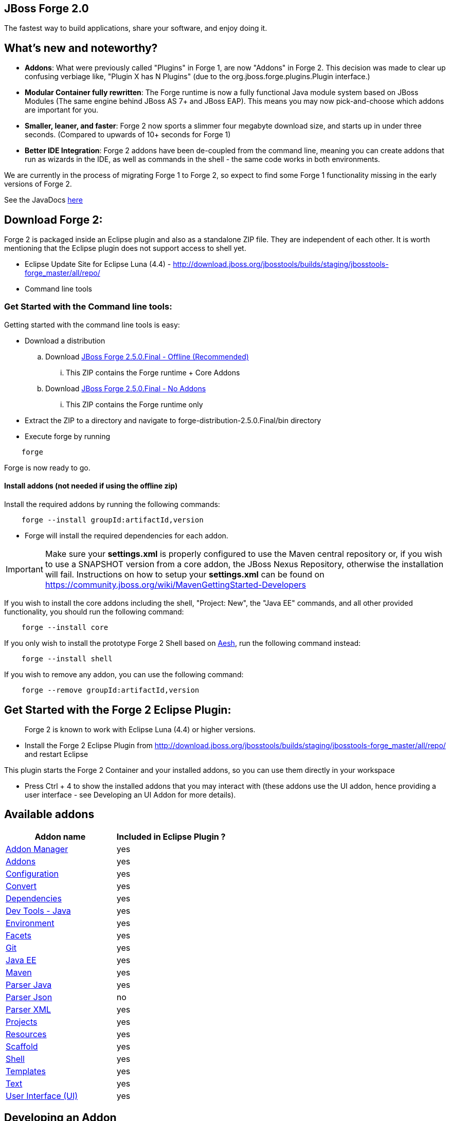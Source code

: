 == JBoss Forge 2.0

The fastest way to build applications, share your software, and enjoy doing it.


What's new and noteworthy?
--------------------------

- *Addons*: What were previously called "Plugins" in Forge 1, are now "Addons" in Forge 2. This decision was made to clear up confusing verbiage like, "Plugin X has N Plugins" (due to the org.jboss.forge.plugins.Plugin interface.)

- *Modular Container fully rewritten*: The Forge runtime is now a fully functional Java module system based on JBoss Modules (The same engine behind JBoss AS 7+ and JBoss EAP). This means you may now pick-and-choose which addons are important for you.

- *Smaller, leaner, and faster*: Forge 2 now sports a slimmer four megabyte download size, and starts up in under three seconds. (Compared to upwards of 10+ seconds for Forge 1)

- *Better IDE Integration*: Forge 2 addons have been de-coupled from the command line, meaning you can create addons that run as wizards in the IDE, as well as commands in the shell - the same code works in both environments.

We are currently in the process of migrating Forge 1 to Forge 2, so expect to find some Forge 1 functionality missing in the early versions of Forge 2.

See the JavaDocs link:http://docs.jboss.org/forge/javadoc/2.4.2-SNAPSHOT/[here]

== Download Forge 2:
Forge 2 is packaged inside an Eclipse plugin and also as a standalone ZIP file. They are independent of each other.
It is worth mentioning that the Eclipse plugin does not support access to shell yet.

- Eclipse Update Site for Eclipse Luna (4.4) - http://download.jboss.org/jbosstools/builds/staging/jbosstools-forge_master/all/repo/
- Command line tools

=== Get Started with the Command line tools:

Getting started with the command line tools is easy:

* Download a distribution
.. Download link:https://repository.jboss.org/nexus/service/local/artifact/maven/redirect?r=releases&g=org.jboss.forge&a=forge-distribution&v=LATEST&e=zip&c=offline[JBoss Forge 2.5.0.Final - Offline (Recommended)]
... This ZIP contains the Forge runtime + Core Addons
.. Download link:https://repository.jboss.org/nexus/service/local/artifact/maven/redirect?r=releases&g=org.jboss.forge&a=forge-distribution&v=LATEST&e=zip[JBoss Forge 2.5.0.Final - No Addons]
... This ZIP contains the Forge runtime only

* Extract the ZIP to a directory and navigate to forge-distribution-2.5.0.Final/bin directory
* Execute forge by running
[source,cmd]
----
    forge
----


Forge is now ready to go.

==== Install addons (not needed if using the offline zip)

Install the required addons by running the following commands:

[source,cmd]
----
    forge --install groupId:artifactId,version
----

- Forge will install the required dependencies for each addon.

IMPORTANT: Make sure your *settings.xml* is properly configured to use the Maven central repository or, if you wish to use a SNAPSHOT version from a core addon, the JBoss Nexus Repository, otherwise the installation will fail.
Instructions on how to setup your *settings.xml* can be found on https://community.jboss.org/wiki/MavenGettingStarted-Developers

If you wish to install the core addons including the shell, "Project: New", the "Java EE" commands, and all other provided functionality, you should run the following command:

[source,cmd]
----
    forge --install core
----

If you only wish to install the prototype Forge 2 Shell based on link:http://aeshell.github.io/[Aesh], run the following command instead:

[source,cmd]
----
    forge --install shell
----

If you wish to remove any addon, you can use the following command:

[source,cmd]
----
    forge --remove groupId:artifactId,version
----

== Get Started with the Forge 2 Eclipse Plugin:

____
Forge 2 is known to work with Eclipse Luna (4.4) or higher versions.
____


- Install the Forge 2 Eclipse Plugin from http://download.jboss.org/jbosstools/builds/staging/jbosstools-forge_master/all/repo/ and restart Eclipse

This plugin starts the Forge 2 Container and your installed addons, so you can use them directly in your workspace

- Press Ctrl + 4 to show the installed addons that you may interact with (these addons use the UI addon, hence providing a user interface - see Developing an UI Addon for more details).

== Available addons

[options="header"]
|===
|Addon name |Included in Eclipse Plugin ?

|link:addon-manager/README.asciidoc[Addon Manager]
|yes

|link:addons/README.asciidoc[Addons]
|yes

|link:configuration/README.asciidoc[Configuration]
|yes

|link:convert/README.asciidoc[Convert]
|yes

|link:dependencies/README.asciidoc[Dependencies]
|yes

|link:dev-tools-java/README.asciidoc[Dev Tools - Java]
|yes

|link:environment/README.asciidoc[Environment]
|yes

|link:facets/README.asciidoc[Facets]
|yes

|link:git/README.asciidoc[Git]
|yes

|link:javaee/README.asciidoc[Java EE]
|yes

|link:maven/README.asciidoc[Maven]
|yes

|link:parser-java/README.asciidoc[Parser Java]
|yes

|link:parser-json/README.asciidoc[Parser Json]
|no

|link:parser-xml/README.asciidoc[Parser XML]
|yes

|link:projects/README.asciidoc[Projects]
|yes

|link:resources/README.asciidoc[Resources]
|yes

|link:scaffold/README.asciidoc[Scaffold]
|yes

|link:shell/README.asciidoc[Shell]
|yes

|link:templates/README.asciidoc[Templates]
|yes

|link:text/README.asciidoc[Text]
|yes

|link:ui/README.asciidoc[User Interface (UI)]
|yes

|===

== Developing an Addon

Forge addons are simple Maven projects with a special classifier "forge-addon". This classifier is used while installing an addon so the Furnace container can calculate its dependencies, freeing you from http://robjsoftware.org/2007/07/13/classloader-hell/[Classloader hell].

One of the most important things to know about developing a Forge addon, is that the Furnace runtime container (the core of Forge),
is actually an embeddable, modular Java container. This means that each addon has its own `ClassLoader` and that
addons share classes from each other, in addition to supplying their own local classes. Furnace builds a graph of
addon dependencies at runtime, and automatically calculates which addons should see classes from other addons.

For now, however, just treat your first addon as if it were any other Java project. The differences between a "modular" and
"traditional" environment are not as great as you might think, and the Furnace development model has been created in
a way that should make these differences seem natural, almost transparent.

=== Create a Maven project

Forge Addons must be JARs published with a 'forge-addon' classifier. Add this plugin configuration to your pom.xml:

[source,xml]
----
<build>
   <plugins>
      <plugin>
         <groupId>org.apache.maven.plugins</groupId>
         <artifactId>maven-jar-plugin</artifactId>
         <executions>
            <execution>
               <id>create-forge-addon</id>
               <phase>package</phase>
               <goals>
                  <goal>jar</goal>
               </goals>
               <inherited>false</inherited>
               <configuration>
                  <classifier>forge-addon</classifier>
               </configuration>
            </execution>
         </executions>
      </plugin>
   </plugins>
</build>
----

In order to use CDI and services from other addons in your addon, you'll need to reference the Furnace CDI container addon as a dependency your _pom.xml_ file:

[source,xml]
----
<dependency>
   <groupId>org.jboss.forge.furnace.container</groupId>
   <artifactId>cdi</artifactId>
   <classifier>forge-addon</classifier>
   <scope>provided</scope>
</dependency>
----

CAUTION: Addon dependencies *MUST* be declared in the Maven pom.xml that produces your `forge-addon` classified artifact; otherwise, Furnace will *NOT* use this dependency as a `forge-addon`. Instead, addon dependencies declared via transitive dependencies will be included as local JAR files and re-bundled with your addon. More than likely, re-bundling a `forge-addon` in your Addon is *NOT* what you want.

Your complete POM should now look something like this:

[source,xml]
----
<project xmlns="http://maven.apache.org/POM/4.0.0" xmlns:xsi="http://www.w3.org/2001/XMLSchema-instance" xsi:schemaLocation="http://maven.apache.org/POM/4.0.0 http://maven.apache.org/xsd/maven-4.0.0.xsd">
   <modelVersion>4.0.0</modelVersion>

   <groupId>com.example</groupId>
   <artifactId>example</artifactId>
   <version>0.0.1-SNAPSHOT</version>

   <name>My First Addon</name>

   <dependencies>
      <dependency>
         <groupId>org.jboss.forge.furnace.container</groupId>
         <artifactId>cdi</artifactId>
         <classifier>forge-addon</classifier>
         <scope>provided</scope>
      </dependency>
   </dependencies>

   <build>
      <plugins>
         <plugin>
            <groupId>org.apache.maven.plugins</groupId>
            <artifactId>maven-jar-plugin</artifactId>
            <executions>
               <execution>
                  <id>create-forge-addon</id>
                  <phase>package</phase>
                  <goals>
                     <goal>jar</goal>
                  </goals>
                  <inherited>false</inherited>
                  <configuration>
                     <classifier>forge-addon</classifier>
                  </configuration>
               </execution>
            </executions>
         </plugin>
      </plugins>
   </build>
</project>
----

=== Add behavior to your addon

A service is implemented as a POJO (Plain Old Java Object):

[source,java]
----
public class ExampleServiceImpl
{
   public String doSomething() {
        // Do stuff...
   }
}
----

However, best practices favor creating a service interface, otherwise consumers will be required to request your specific service implementation. For example:

[source,java]
----
public interface ExampleService
{
   public String doSomething();
}
----

Then simply implement the service interface:

[source,java]
----
public class ExampleServiceImpl implements ExampleService
{
   public String doSomething() {
        // Do stuff...
   }
}
----

=== Re-use functionality from other addons:

Forge has a modular architecture that enables you to re-use functionality from other addons, directly in your own addon code. In order to achieve this, you must add addon-dependencies in your `pom.xml` file.

[source,xml]
----
<project>
   ...

   <dependencies>
      <!-- Addon Dependencies -->
      <dependency>
         <groupId>org.jboss.forge.addon</groupId>
         <artifactId>resources</artifactId>
         <classifier>forge-addon</classifier>
         <scope>provided</scope>
      </dependency>
      <dependency>
         <groupId>org.jboss.forge.addon</groupId>
         <artifactId>ui</artifactId>
         <classifier>forge-addon</classifier>
         <scope>provided</scope>
      </dependency>

      <!-- Furnace Container -->
      <dependency>
         <groupId>org.jboss.forge.furnace.container</groupId>
         <artifactId>cdi</artifactId>
         <classifier>forge-addon</classifier>
         <scope>provided</scope>
      </dependency>
   </dependencies>

   ...
</project>
----

==== What scope should my addon dependencies be?

There is a simple rule that will make this an easy decision:

____
"`compile` if everyone knows, `provided` if I know, `runtime` if nobody knows."
____

To explain, if you never publicly expose types (classes, interfaces, etc...) from another addon in the outward-facing APIs of your addon, then you should include
that addon as `provided` scope. If you do, however, expose classes from that addon in the public APIs of your code,
then that addon should be labeled as `compile` scope (default,) which means that this dependency will be *'exported'*
to consumers that depend on your addon.

Addon dependencies may also be made `optional` if consumers of your addon should be able to choose whether or not
certain functionality is enabled, or if your addon behaves differently when other addons are already deployed to the
container.

The following chart explains this in detail. Assume that our addon depends on the `resources` addon, which provides
the `ResourceFactory` and `FileResource` classes:

[cols="1a,2,3", options="header"]
|===
|Example |Scope should be |Explanation

|
The `Resource<?>` and `ResourceFactory` types are provided by the `resources` addon. Your addon defines `InternalExample`.
[source,java]
----
public class InternalExample {
   @Inject private ResourceFactory factory;

   public void doSomething(File file) {
      Resource<?> r = factory.create(file);
      System.out.println("New resource: " + r)a
   }
}
----
|`provided`
|Consumers of your addon never see classes or interfaces from the resources addon; it is only used internally as an
implementation detail and is not exposed in your public API. 

*Your addon should depend on the resources addon at `provided` scope.*

|
The `Resource<?>` and `ResourceFactory` types are provided by the `resources` addon. Your addon defines `ExposedExample`.
[source,java]
---- 
public class ExposedExample {
   @Inject private ResourceFactory factory;

   public Resource<?> doSomething(File file) {
      Resource<?> r = factory.create(file);
      return r;
   }
}
----
|`compile`
|Consumers of your addon require classes from the `resources` addon to interact with your code, since it has been referenced in the your addon's public API. 

*Your addon should depend on the resources addon at `compile` scope.*


|
The type `LockCreator` is defined by addon X.
[source,java]
----
public class LockCreator {
   public void createFile(@Observes PostStartup event) throws Exception
   {
      File lock = new File("lockfile");
      lock.createNewFile();
   }
}
----

Your addon defines `LockConsumer`, which requires that a file "lockfile" be available when it runs. This file is created by addon X.
[source,java]
----
public class LockConsumer {
   public void deleteLock() {
      File lock = new File("lockfile");
      Assert.assertTrue(lock.exists());
   }
}
----
|`runtime`
|Your addon makes assumptions about the runtime environment that are satisfied by the presence of addon X, but your addon does not depend on or expose types from addon X in its APIs.

*Your addon should include addon X at `runtime` scope.*

|
The type `Logger` is defined by addon X, but addon X does not include an implementation of its own logging interface.
[source,java]
----
public interface Logger {
   public void log(String message)
}
----

Your addon defines `LoggerConsumer`, which depends on addon X in order to use `Logger`, but requires that another addon (addon Y) actually provide an logging implementation.
[source,java]
----
public class LoggerConsumer {
   @Inject private Imported<Logger> loggers;

   public void logEverything() {
      System.out.println("Logging everything I can!");
      
      for( Logger log : loggers {
         log.log("Log for you!");
      }
   }
}
----
|`provided` / `runtime`
|Your addon requires instances of `Logger`, which is defined in addon X, but provided by addon Y (for instance), thus your addon requires addon Y to provide an instance of `Logger`, but does not need to import or compile against addon Y's types directly (they are provided by Furnace). Your addon does not expose the `Logger` type from addon X in its APIs.

*Your addon should include addon X at `provided` scope, and addon Y at `runtime` scope.*
|===



=== Test your addon

One of the most important concepts of writing a Forge addon is writing tests using the Furnace test harness. This
allows you to test your code in an actual Furnace environment, and verify that things are behaving as expected. Typically
we suggest using a separate project to test your addon in order to keep concerns separate, which tends to lead to cleaner
code and fewer surprises.

For simplicity's sake, we'll assume that your addon uses the default Furnace container (`org.jboss.forge.furnace.container:cdi`).

==== Set up the test-harness in your build descriptor (pom.xml)

Add the following dependencies to your pom.xml file if they are not already there. Make sure that the Furnace versions
are the same as the rest of your project.

[source,xml]
----
<dependency>
   <groupId>org.jboss.forge.furnace.test</groupId>
   <artifactId>furnace-test-harness</artifactId>
   <version>FURNACE_VERSION</version>
   <scope>test</scope>
</dependency>
<dependency>
   <groupId>org.jboss.forge.furnace.test</groupId>
   <artifactId>arquillian-furnace-classpath</artifactId>
   <version>FURNACE_VERSION</version>
   <scope>test</scope>
</dependency>
----

If you are writing tests in a separate project or sub-project, you should also add a dependency to your addon, or
to the addon you wish to test (you can test anything you like.)

[source,xml]
----
<dependency>
   <groupId>com.example</groupId>
   <artifactId>example</artifactId>
   <classifier>forge-addon</classifier>
   <version>YOUR_VERSION</version>
   <scope>test</scope>
</dependency>
----

==== Write your first test

Now, you'll need to create a test class with the following layout, using the standard JUnit test APIs:

[source,java]
----
package org.example;

import org.jboss.arquillian.container.test.api.Deployment;
import org.jboss.arquillian.junit.Arquillian;
import org.jboss.forge.arquillian.archive.ForgeArchive;
import org.jboss.shrinkwrap.api.ShrinkWrap;
import org.junit.Assert;
import org.junit.Test;
import org.junit.runner.RunWith;

@RunWith(Arquillian.class)
public class ExampleFurnaceTest {

   @Deployment
   public static ForgeArchive getDeployment() {
      ForgeArchive archive = ShrinkWrap.create(ForgeArchive.class);
      return archive;
   }

   @Test
   public void testSomething() throws Exception {
      Assert.fail("Not implemented");
   }
}
----

Then you'll need to add some configuration so that your addon will be deployed to the test environment. This is done
using the `@AddonDependency` annotation. You'll also need to add an addon dependency link from your test case
to your addon (otherwise the test case will not be able to use any of your addon's classes or services.)

[source,java]
----
@RunWith(Arquillian.class)
public class ExampleFurnaceTest {

   @Deployment
   @Dependencies({
       @AddonDependency(name = "org.example:example", version = "YOUR_VERSION")
   })
   public static ForgeArchive getDeployment() {
      ForgeArchive archive = ShrinkWrap.create(ForgeArchive.class)
         .addBeansXML()
         .addAsAddonDependencies(
            AddonDependencyEntry.create("org.example:example", "YOUR_VERSION"),
         );
      return archive;
   }

   @Test
   public void testSomething() throws Exception {
      Assert.fail("Not implemented");
   }
}
----

NOTE: The `@Dependencies` annotation is used to specify addons that must be deployed before the Addon-Under-Test is deployed in Furnace. The `AddonDependencyEntry.create(...)` method is used to specify addons that the Addon-Under-Test depends on.

Now that the test case deploys and depends on your addon, you may access services from it via injection:

[source,java]
----
@RunWith(Arquillian.class)
public class ExampleFurnaceTest {

   @Deployment
   @Dependencies({
       @AddonDependency(name = "org.example:example", version = "YOUR_VERSION")
   })
   public static ForgeArchive getDeployment() {
      ForgeArchive archive = ShrinkWrap.create(ForgeArchive.class)
         .addBeansXML()
         .addAsAddonDependencies(
            AddonDependencyEntry.create("org.example:example", "YOUR_VERSION"),
         );
      return archive;
   }

   @Inject
   private ExampleService service;

   @Test
   public void testSomething() throws Exception {
      Assert.assertNotNull(service);
      Assert.assertNotNull(service.doSomething());
   }
}
----

This is the basic premise of using the test-harness. For detailed examples, take a
https://github.com/forge/core/tree/master/resources/tests/src/test/java/org/jboss/forge/addon/resource[look at some of the existing
Forge test cases] in our github repository.

NOTE: The `version` parameter in `@AddonDependency` and in the `AddonDependencyEntry.create(...)` method are optional. By not specifying them means that the test harness
will attempt to find the version based on the tests' build descriptor (pom.xml). In this case, if the dependent addon is not present in the tests' build descriptor, the test execution should fail.


=== Install your addon in the local maven repository:

Depending on the Forge environment in which you are running, installation steps will differ.

For Eclipse:: Open the Forge quick-assist menu, select either "Build and install an Addon" or "Install an addon" to build and install your project, or install a pre-built maven artifact.

For the Shell::


[source,cmd]
----
    mvn clean install
----

Run

[source,cmd]
----
    ./forge --install yourgroupId:artifactId,version
----

WARNING: This coordinate is *NOT* the same as Maven's. You MUST use a comma (,) between the `artifactId` and the version.
